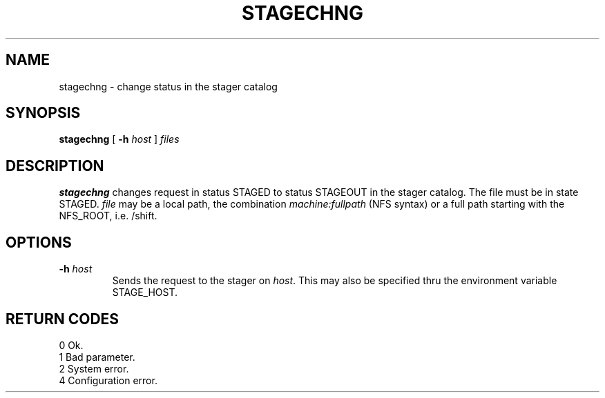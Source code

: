 .\"
.\" $Id: stagechng.man,v 1.2 2000/06/17 08:08:01 jdurand Exp $
.\"
.\" @(#)$RCSfile: stagechng.man,v $ $Revision: 1.2 $ $Date: 2000/06/17 08:08:01 $ CERN IT-PDP/DM Jean-Damien Durand
.\" Copyright (C) 1995-1999 by CERN/IT/PDP/DM
.\" All rights reserved
.\"
.TH STAGECHNG l "$Date: 2000/06/17 08:08:01 $"
.SH NAME
stagechng \- change status in the stager catalog
.SH SYNOPSIS
.B stagechng
[
.BI -h " host"
]
.I files
.SH DESCRIPTION
.B stagechng
changes request in status STAGED to status STAGEOUT in the stager catalog.
The file must be in state STAGED.
.I file
may be a local path, the combination
.I machine:fullpath
(NFS syntax) or a full path starting with the NFS_ROOT, i.e. /shift.
.SH OPTIONS
.TP
.BI \-h " host"
Sends the request to the stager on
.IR host .
This may also be specified thru the environment variable STAGE_HOST.
.SH RETURN CODES
\
.br
0       Ok.
.br
1       Bad parameter.
.br
2       System error.
.br
4       Configuration error.
